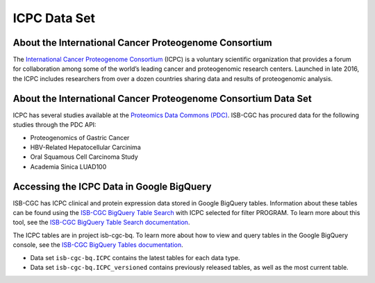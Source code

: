 *****************
ICPC Data Set
*****************

About the International Cancer Proteogenome Consortium
------------------------------------------------------------
The `International Cancer Proteogenome Consortium <https://proteomics.cancer.gov/programs/international-cancer-proteogenome-consortium>`_ (ICPC) is a voluntary scientific organization that provides a forum for collaboration among some of the world’s leading cancer and proteogenomic research centers. Launched in late 2016, the ICPC includes researchers from over a dozen countries sharing data and results of proteogenomic analysis.

About the International Cancer Proteogenome Consortium Data Set
---------------------------------------------------------------------

ICPC has several studies available at the `Proteomics Data Commons (PDC) <https://pdc.cancer.gov/pdc/>`_. ISB-CGC has procured data for the following studies through the PDC API:

- Proteogenomics of Gastric Cancer
- HBV-Related Hepatocellular Carcinima
- Oral Squamous Cell Carcinoma Study
- Academia Sinica LUAD100

Accessing the ICPC Data in Google BigQuery
------------------------------------------------

ISB-CGC has ICPC clinical and protein expression data stored in Google BigQuery tables. Information about these tables can be found using the `ISB-CGC BigQuery Table Search <https://bq-search.isb-cgc.org/>`_ with ICPC selected for filter PROGRAM. To learn more about this tool, see the `ISB-CGC BigQuery Table Search documentation <../BigQueryTableSearchUI.html>`_.

The ICPC tables are in project isb-cgc-bq. To learn more about how to view and query tables in the Google BigQuery console, see the `ISB-CGC BigQuery Tables documentation <../BigQuery.html>`_.

- Data set ``isb-cgc-bq.ICPC`` contains the latest tables for each data type.
- Data set ``isb-cgc-bq.ICPC_versioned`` contains previously released tables, as well as the most current table.
